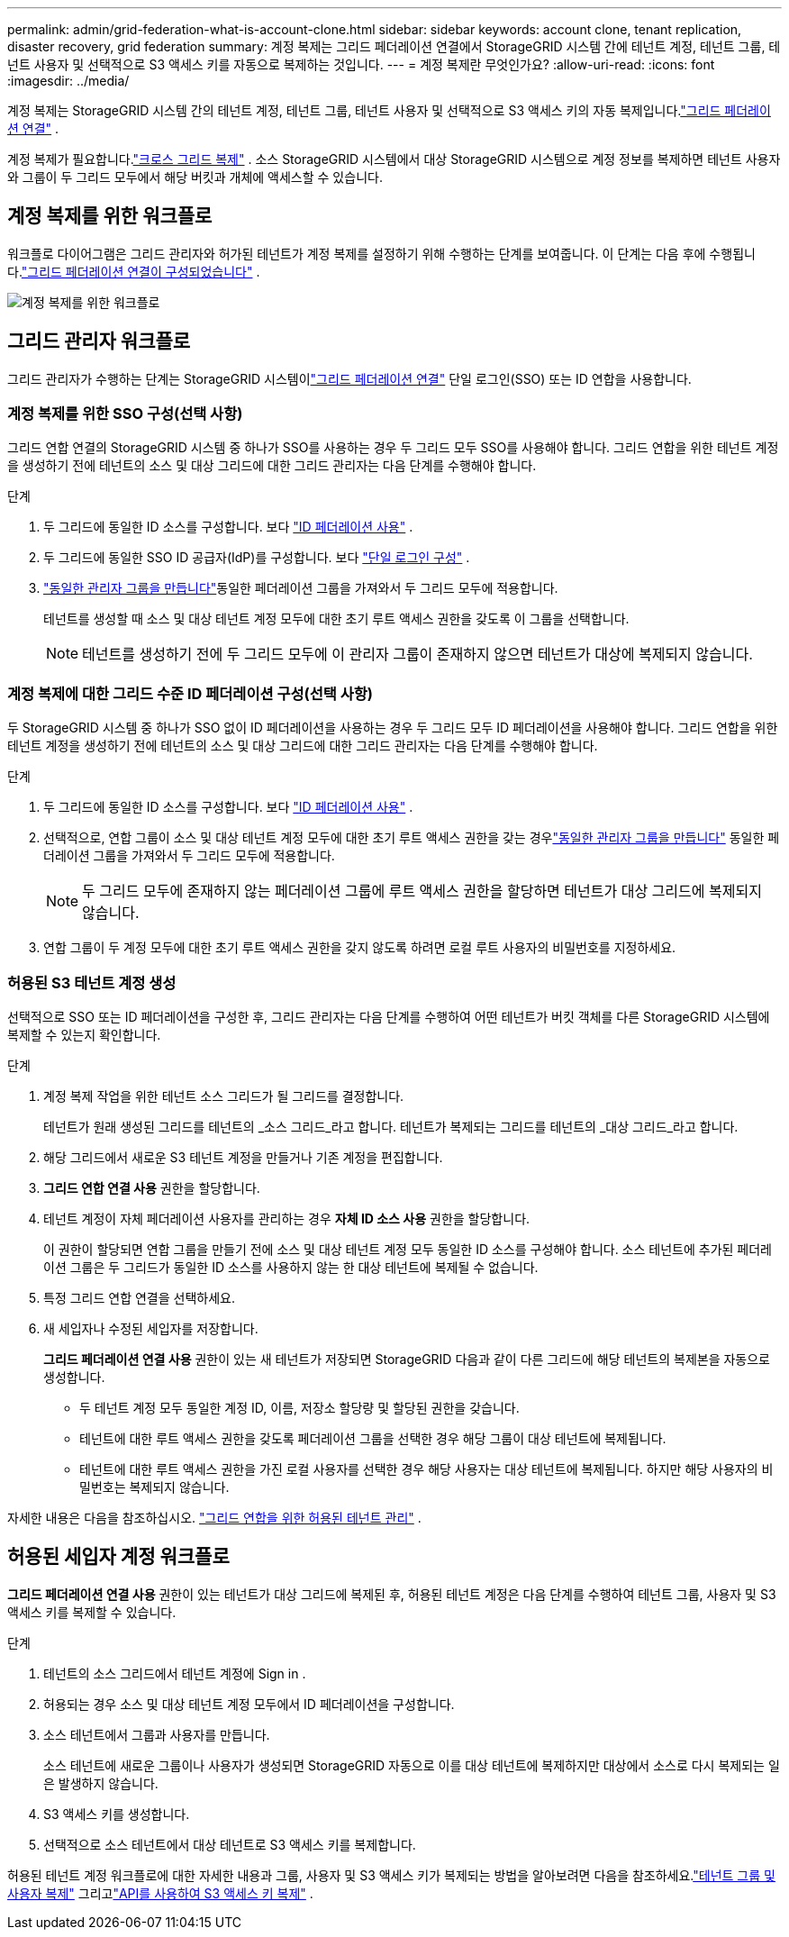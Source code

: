---
permalink: admin/grid-federation-what-is-account-clone.html 
sidebar: sidebar 
keywords: account clone, tenant replication, disaster recovery, grid federation 
summary: 계정 복제는 그리드 페더레이션 연결에서 StorageGRID 시스템 간에 테넌트 계정, 테넌트 그룹, 테넌트 사용자 및 선택적으로 S3 액세스 키를 자동으로 복제하는 것입니다. 
---
= 계정 복제란 무엇인가요?
:allow-uri-read: 
:icons: font
:imagesdir: ../media/


[role="lead"]
계정 복제는 StorageGRID 시스템 간의 테넌트 계정, 테넌트 그룹, 테넌트 사용자 및 선택적으로 S3 액세스 키의 자동 복제입니다.link:grid-federation-overview.html["그리드 페더레이션 연결"] .

계정 복제가 필요합니다.link:grid-federation-what-is-cross-grid-replication.html["크로스 그리드 복제"] .  소스 StorageGRID 시스템에서 대상 StorageGRID 시스템으로 계정 정보를 복제하면 테넌트 사용자와 그룹이 두 그리드 모두에서 해당 버킷과 개체에 액세스할 수 있습니다.



== 계정 복제를 위한 워크플로

워크플로 다이어그램은 그리드 관리자와 허가된 테넌트가 계정 복제를 설정하기 위해 수행하는 단계를 보여줍니다.  이 단계는 다음 후에 수행됩니다.link:grid-federation-create-connection.html["그리드 페더레이션 연결이 구성되었습니다"] .

image::../media/grid-federation-account-clone-workflow.png[계정 복제를 위한 워크플로]



== 그리드 관리자 워크플로

그리드 관리자가 수행하는 단계는 StorageGRID 시스템이link:grid-federation-overview.html["그리드 페더레이션 연결"] 단일 로그인(SSO) 또는 ID 연합을 사용합니다.



=== [[account-clone-sso]]계정 복제를 위한 SSO 구성(선택 사항)

그리드 연합 연결의 StorageGRID 시스템 중 하나가 SSO를 사용하는 경우 두 그리드 모두 SSO를 사용해야 합니다.  그리드 연합을 위한 테넌트 계정을 생성하기 전에 테넌트의 소스 및 대상 그리드에 대한 그리드 관리자는 다음 단계를 수행해야 합니다.

.단계
. 두 그리드에 동일한 ID 소스를 구성합니다. 보다 link:using-identity-federation.html["ID 페더레이션 사용"] .
. 두 그리드에 동일한 SSO ID 공급자(IdP)를 구성합니다. 보다 link:configuring-sso.html["단일 로그인 구성"] .
. link:managing-admin-groups.html["동일한 관리자 그룹을 만듭니다"]동일한 페더레이션 그룹을 가져와서 두 그리드 모두에 적용합니다.
+
테넌트를 생성할 때 소스 및 대상 테넌트 계정 모두에 대한 초기 루트 액세스 권한을 갖도록 이 그룹을 선택합니다.

+

NOTE: 테넌트를 생성하기 전에 두 그리드 모두에 이 관리자 그룹이 존재하지 않으면 테넌트가 대상에 복제되지 않습니다.





=== [[account-clone-identity-federation]]계정 복제에 대한 그리드 수준 ID 페더레이션 구성(선택 사항)

두 StorageGRID 시스템 중 하나가 SSO 없이 ID 페더레이션을 사용하는 경우 두 그리드 모두 ID 페더레이션을 사용해야 합니다.  그리드 연합을 위한 테넌트 계정을 생성하기 전에 테넌트의 소스 및 대상 그리드에 대한 그리드 관리자는 다음 단계를 수행해야 합니다.

.단계
. 두 그리드에 동일한 ID 소스를 구성합니다. 보다 link:using-identity-federation.html["ID 페더레이션 사용"] .
. 선택적으로, 연합 그룹이 소스 및 대상 테넌트 계정 모두에 대한 초기 루트 액세스 권한을 갖는 경우link:managing-admin-groups.html["동일한 관리자 그룹을 만듭니다"] 동일한 페더레이션 그룹을 가져와서 두 그리드 모두에 적용합니다.
+

NOTE: 두 그리드 모두에 존재하지 않는 페더레이션 그룹에 루트 액세스 권한을 할당하면 테넌트가 대상 그리드에 복제되지 않습니다.

. 연합 그룹이 두 계정 모두에 대한 초기 루트 액세스 권한을 갖지 않도록 하려면 로컬 루트 사용자의 비밀번호를 지정하세요.




=== 허용된 S3 테넌트 계정 생성

선택적으로 SSO 또는 ID 페더레이션을 구성한 후, 그리드 관리자는 다음 단계를 수행하여 어떤 테넌트가 버킷 객체를 다른 StorageGRID 시스템에 복제할 수 있는지 확인합니다.

.단계
. 계정 복제 작업을 위한 테넌트 소스 그리드가 될 그리드를 결정합니다.
+
테넌트가 원래 생성된 그리드를 테넌트의 _소스 그리드_라고 합니다.  테넌트가 복제되는 그리드를 테넌트의 _대상 그리드_라고 합니다.

. 해당 그리드에서 새로운 S3 테넌트 계정을 만들거나 기존 계정을 편집합니다.
. *그리드 연합 연결 사용* 권한을 할당합니다.
. 테넌트 계정이 자체 페더레이션 사용자를 관리하는 경우 *자체 ID 소스 사용* 권한을 할당합니다.
+
이 권한이 할당되면 연합 그룹을 만들기 전에 소스 및 대상 테넌트 계정 모두 동일한 ID 소스를 구성해야 합니다.  소스 테넌트에 추가된 페더레이션 그룹은 두 그리드가 동일한 ID 소스를 사용하지 않는 한 대상 테넌트에 복제될 수 없습니다.

. 특정 그리드 연합 연결을 선택하세요.
. 새 세입자나 수정된 세입자를 저장합니다.
+
*그리드 페더레이션 연결 사용* 권한이 있는 새 테넌트가 저장되면 StorageGRID 다음과 같이 다른 그리드에 해당 테넌트의 복제본을 자동으로 생성합니다.

+
** 두 테넌트 계정 모두 동일한 계정 ID, 이름, 저장소 할당량 및 할당된 권한을 갖습니다.
** 테넌트에 대한 루트 액세스 권한을 갖도록 페더레이션 그룹을 선택한 경우 해당 그룹이 대상 테넌트에 복제됩니다.
** 테넌트에 대한 루트 액세스 권한을 가진 로컬 사용자를 선택한 경우 해당 사용자는 대상 테넌트에 복제됩니다.  하지만 해당 사용자의 비밀번호는 복제되지 않습니다.




자세한 내용은 다음을 참조하십시오. link:grid-federation-manage-tenants.html["그리드 연합을 위한 허용된 테넌트 관리"] .



== 허용된 세입자 계정 워크플로

*그리드 페더레이션 연결 사용* 권한이 있는 테넌트가 대상 그리드에 복제된 후, 허용된 테넌트 계정은 다음 단계를 수행하여 테넌트 그룹, 사용자 및 S3 액세스 키를 복제할 수 있습니다.

.단계
. 테넌트의 소스 그리드에서 테넌트 계정에 Sign in .
. 허용되는 경우 소스 및 대상 테넌트 계정 모두에서 ID 페더레이션을 구성합니다.
. 소스 테넌트에서 그룹과 사용자를 만듭니다.
+
소스 테넌트에 새로운 그룹이나 사용자가 생성되면 StorageGRID 자동으로 이를 대상 테넌트에 복제하지만 대상에서 소스로 다시 복제되는 일은 발생하지 않습니다.

. S3 액세스 키를 생성합니다.
. 선택적으로 소스 테넌트에서 대상 테넌트로 S3 액세스 키를 복제합니다.


허용된 테넌트 계정 워크플로에 대한 자세한 내용과 그룹, 사용자 및 S3 액세스 키가 복제되는 방법을 알아보려면 다음을 참조하세요.link:../tenant/grid-federation-account-clone.html["테넌트 그룹 및 사용자 복제"] 그리고link:../tenant/grid-federation-clone-keys-with-api.html["API를 사용하여 S3 액세스 키 복제"] .
